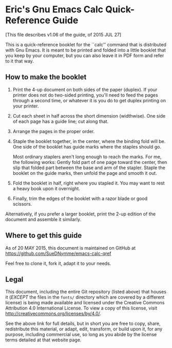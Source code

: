 * Eric's Gnu Emacs Calc Quick-Reference Guide 

[This file describes v1.06 of the guide, of 2015 JUL 27]

This is a quick-reference booklet for the ``calc'' command that is distributed with Gnu
Emacs.  It is meant to be printed and folded into a little booklet that you keep by
your computer, but you can also leave it in PDF form and refer to it that way.

** How to make the booklet

  1. Print the 4-up document on both sides of the paper (duplex).  If your printer
     does not do two-sided printing, you'll need to feed the pages through a second
     time, or whatever it is you do to get duplex printing on your printer.

  2. Cut each sheet in half across the short dimension (widthwise).  One side of each
     page has a guide line; cut along that.

  3. Arrange the pages in the proper order.

  4. Staple the booklet together, in the center, where the binding fold will be.  One
     side of the booklet has guide marks where the staples should go.

     Most ordinary staplers aren't long enough to reach the marks.  For me, the
     following works: Gently fold part of one page toward the center, then slip that
     folded part between the base and arm of the stapler.  Staple the booklet on the
     guide marks, then unfold the page and smooth it out.

  5. Fold the booklet in half, right where you stapled it.  You may want to rest a
     heavy book upon it overnight.

  6. Finally, trim the edges of the booklet with a razor blade or good scissors.

Alternatively, if you prefer a larger booklet, print the 2-up edition of the document
and assemble it similarly.

** Where to get this guide

As of 20 MAY 2015, this document is maintained on GitHub at
    https://github.com/SueDNymme/emacs-calc-qref

Feel free to clone it, fork it, adapt it to your needs.

** Legal

This document, including the entire Git repository (listed above) that houses it
(/EXCEPT/ the files in the =fonts/= directory which are covered by a different
license) is being made available and licensed under the Creative Commons Attribution
4.0 International License. To view a copy of this license, visit
http://creativecommons.org/licenses/by/4.0/.

See the above link for full details, but in short you are free to copy, share,
redistribute this material, or adapt, edit, transform, or build upon it, for any
purpose, including commercial use, so long as you abide by the license terms detailed
at that website page.
